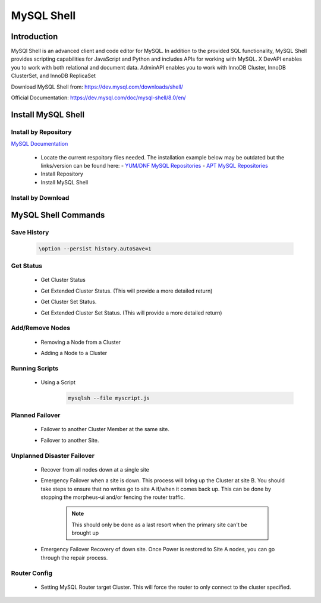 MySQL Shell
============

Introduction
^^^^^^^^^^^^

MySQl Shell is an advanced client and code editor for MySQL. In addition to the provided 
SQL functionality, MySQL Shell provides scripting capabilities for JavaScript and Python 
and includes APIs for working with MySQL. X DevAPI enables you to work with both relational 
and document data. AdminAPI enables you to work with InnoDB Cluster, InnoDB ClusterSet, and 
InnoDB ReplicaSet 

Download MySQL Shell from: https://dev.mysql.com/downloads/shell/ 

Official Documentation: https://dev.mysql.com/doc/mysql-shell/8.0/en/

.. Install-Section-Start

Install MySQL Shell
^^^^^^^^^^^^^^^^^^^

Install by Repository
`````````````````````

`MySQL Documentation <https://dev.mysql.com/doc/mysql-shell/8.0/en/mysql-shell-install-linux-quick.html>`_ 

  - Locate the current respoitory files needed.  The installation example below may be outdated but the links/version can be found here:
    - `YUM/DNF MySQL Repositories <https://dev.mysql.com/downloads/repo/yum/>`_
    - `APT MySQL Repositories <https://dev.mysql.com/downloads/repo/apt/>`_
  - Install Repository

    .. tabs::

        .. group-tab:: Ubuntu

            .. code-block:: bash
        
                curl https://repo.mysql.com//mysql-apt-config_0.8.29-1_all.deb -o mysql-apt.deb
                dpkg -i mysql-apt.deb
                        
        .. group-tab:: RHEL 9

            .. code-block:: bash

                curl https://repo.mysql.com//mysql80-community-release-el9-5.noarch.rpm -o mysql-yum.rpm
                rpm -ihv mysql-yum.rpm
        
        .. group-tab:: RHEL 8

            .. code-block:: bash

                curl https://repo.mysql.com//mysql80-community-release-el8-9.noarch.rpm -o mysql-yum.rpm
                rpm -ihv mysql-yum.rpm

  - Install MySQL Shell

    .. tabs::

        .. group-tab:: Ubuntu

            .. code-block:: bash
        
                apt install mysql-shell -y
                        
        .. group-tab:: RHEL

            .. code-block:: bash

                yum install mysql-shell -y

Install by Download
```````````````````
    
    .. toggle-header::
        :header: **Expand for Install by Download**
        
        .. tabs::

            .. group-tab:: Ubuntu 22.04

                .. code-block:: bash
            
                    wget https://dev.mysql.com/get/Downloads/MySQL-Shell/mysql-shell_8.0.34-1ubuntu22.04_amd64.deb
                    dpkg -i mysql-shell_8.0.34-1ubuntu22.04_amd64.deb
                            
            .. group-tab:: RHEL 9
                    
                .. code-block:: bash
                    
                    wget https://dev.mysql.com/get/Downloads/MySQL-Shell/mysql-shell-8.0.34-1.el9.x86_64.rpm
                    rpm -i mysql-shell-8.0.34-1.el9.x86_64.rpm

.. Install-Section-Stop

.. Commands-Section-Start
MySQL Shell Commands
^^^^^^^^^^^^^^^^^^^^

Save History
`````````````
    
    .. code-block:: bash
            
        \option --persist history.autoSave=1 

Get Status
``````````
    
    * Get Cluster Status
        .. code-block:: js
            :force:
            
            \c clusterAdmin@dbb-1:3306
            cluster = dba.getCluster()
            cluster.status()
    
    * Get Extended Cluster Status. (This will provide a more detailed return)
        .. code-block:: js
            :force:
            
            \c clusterAdmin@dbb-1:3306
            cluster = dba.getCluster()
            cluster.status({extended: 1})
    
    * Get Cluster Set Status.
        .. code-block:: js
            :force:
            
            \c clusterAdmin@dbb-1:3306
            clusterset = dba.getClusterSet()
            clusterset.status()
    
    * Get Extended Cluster Set Status. (This will provide a more detailed return)
        .. code-block:: js
            :force:
            
            \c clusterAdmin@dbb-1:3306
            clusterset = dba.getClusterSet()
            clusterset.status({extended: 1})
    

Add/Remove Nodes
````````````````

    * Removing a Node from a Cluster  
        .. code-block:: js
            :force:
            
            \c clusterAdmin@dbb-1:3306
            cluster = dba.getCluster()
            cluster.removeInstance('clusterAdmin@dbd-2:3306') 
            cluster.status()

    * Adding a Node to a Cluster 
        .. code-block:: js
            :force:
            
            \c clusterAdmin@dbb-1:3306
            cluster = dba.getCluster()
            cluster.addInstance('clusterAdmin@dbd-2:3306')
            cluster.status()

Running Scripts
```````````````

    * Using a Script 
        .. code-block:: bash
            
            mysqlsh --file myscript.js

Planned Failover
````````````````

    * Failover to another Cluster Member at the same site.
        .. code-block:: js
            :force:
            
            \c clusterAdmin@dbd-1:3306
            cluster = dba.getCluster()
            cluster.setPrimaryInstance("dbd-2:3306") 
            cluster.status()

    * Failover to another Site.
        .. code-block:: js
            :force:
           
            \c clusterAdmin@dbd-1:3306
            cs = dba.getClusterSet()
            cs.setPrimaryCluster("B") 
            cs.status()   
 
 
Unplanned Disaster Failover
```````````````````````````

    * Recover from all nodes down at a single site
        .. code-block:: js
            :force:
            
            mysqlsh
            \c clusterAdmin@dbd-1:3306
            dba.rebootClusterFromCompleteOutage()
    
    * Emergency Failover when a site is down. 
      This process will bring up the Cluster at site B. 
      You should take steps to ensure that no writes go to site A if/when it comes back up. This can be done
      by stopping the morpheus-ui and/or fencing the router traffic.

        .. note:: This should only be done as a last resort when the primary site can't be brought up

        .. code-block:: js
            :force:
            
            mysqlsh
            \c clusterAdmin@dbd-1:3306
            clusterset = dba.getClusterSet()
            clusterset.status()
            clusterset.forcePrimaryCluster("B")
            clusterset.status()

    * Emergency Failover Recovery of down site. 
      Once Power is restored to Site A nodes, you can go through the repair process. 
        .. code-block:: js
            :force:
            
            // Connect to site A node to repair cluster from all nodes down.
            mysqlsh 
            \c clusterAdmin@dbd-1:3306
            dba.rebootClusterFromCompleteOutage()
            clusterset = dba.getClusterSet()
            clusterset.rejoinCluster("A")
    
Router Config
`````````````
 
    * Setting MySQL Router target Cluster. This will force the router to only connect to the cluster specified.
        .. code-block:: js
            :force:
            
            mysqlsh 
            \c clusterAdmin@dbd-1:3306
            clusterset = dba.getClusterSet()
            // get the connected router information
            clusterset.routingOptions()
            // Find the router you want to change.
            clusterset.setRoutingOption('morphb.test.local::morphb', 'target_cluster', 'B')
            // confirm the settings
            clusterset.routingOptions()
           
.. Commands-Section-Stop    
        